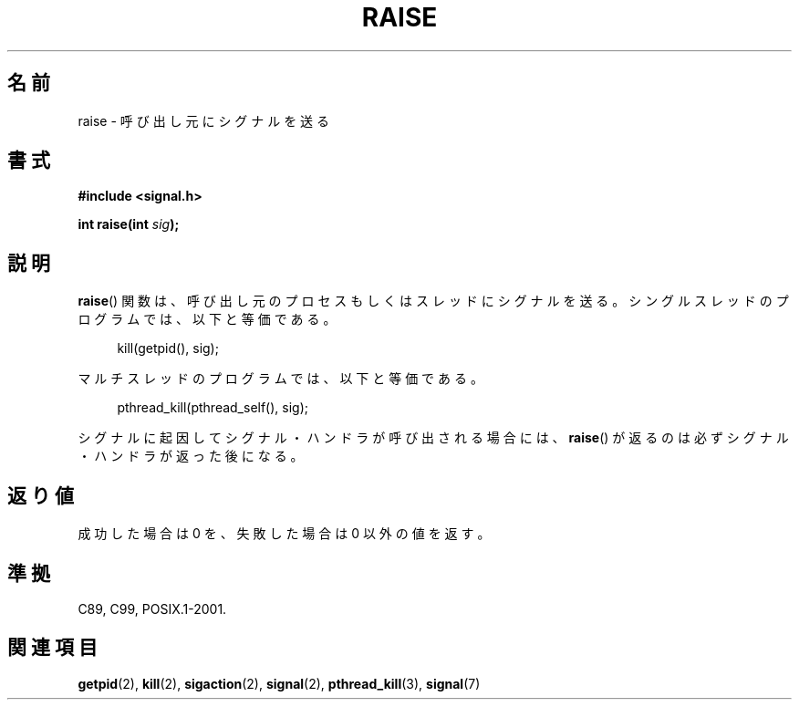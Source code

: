 .\" Copyright (c) 1993 by Thomas Koenig (ig25@rz.uni-karlsruhe.de)
.\" and Copyright (C) 2008 Michael Kerrisk <mtk.manpages@gmail.com>
.\"
.\" Permission is granted to make and distribute verbatim copies of this
.\" manual provided the copyright notice and this permission notice are
.\" preserved on all copies.
.\"
.\" Permission is granted to copy and distribute modified versions of this
.\" manual under the conditions for verbatim copying, provided that the
.\" entire resulting derived work is distributed under the terms of a
.\" permission notice identical to this one.
.\"
.\" Since the Linux kernel and libraries are constantly changing, this
.\" manual page may be incorrect or out-of-date.  The author(s) assume no
.\" responsibility for errors or omissions, or for damages resulting from
.\" the use of the information contained herein.  The author(s) may not
.\" have taken the same level of care in the production of this manual,
.\" which is licensed free of charge, as they might when working
.\" professionally.
.\"
.\" Formatted or processed versions of this manual, if unaccompanied by
.\" the source, must acknowledge the copyright and authors of this work.
.\" License.
.\" Modified Sat Jul 24 18:40:56 1993 by Rik Faith (faith@cs.unc.edu)
.\" Modified 1995 by Mike Battersby (mib@deakin.edu.au)
.\"
.\" Japanese Version Copyright (c) 1997 HIROFUMI Nishizuka
.\"	all rights reserved.
.\" Translated 1997-12-25, HIROFUMI Nishizuka <nishi@rpts.cl.nec.co.jp>
.\" Updated 2008-08-08, Akihiro MOTOKI <amotoki@dd.iij4u.or.jp>, LDP v3.05
.\"
.TH RAISE 3 2008-10-17 "GNU" "Linux Programmer's Manual"
.SH 名前
raise \- 呼び出し元にシグナルを送る
.SH 書式
.nf
.B #include <signal.h>
.sp
.BI "int raise(int " sig );
.fi
.SH 説明
.BR raise ()
関数は、呼び出し元のプロセスもしくはスレッドにシグナルを送る。
シングルスレッドのプログラムでは、以下と等価である。
.sp
.in +4n
.nf
kill(getpid(), sig);
.fi
.in
.PP
マルチスレッドのプログラムでは、以下と等価である。
.sp
.in +4n
.nf
pthread_kill(pthread_self(), sig);
.fi
.in
.PP
シグナルに起因してシグナル・ハンドラが呼び出される場合には、
.BR raise ()
が返るのは必ずシグナル・ハンドラが返った後になる。
.SH 返り値
成功した場合は 0 を、失敗した場合は 0 以外の値を返す。
.SH 準拠
C89, C99, POSIX.1-2001.
.SH 関連項目
.BR getpid (2),
.BR kill (2),
.BR sigaction (2),
.BR signal (2),
.BR pthread_kill (3),
.BR signal (7)
